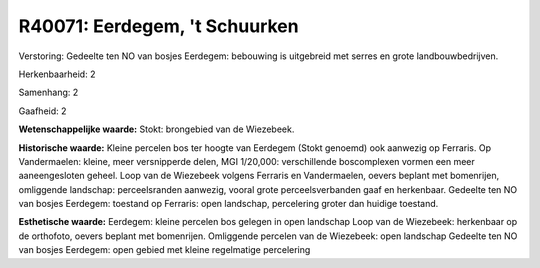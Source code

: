 R40071: Eerdegem, 't Schuurken
==============================

Verstoring:
Gedeelte ten NO van bosjes Eerdegem: bebouwing is uitgebreid met
serres en grote landbouwbedrijven.

Herkenbaarheid: 2

Samenhang: 2

Gaafheid: 2

**Wetenschappelijke waarde:**
Stokt: brongebied van de Wiezebeek.

**Historische waarde:**
Kleine percelen bos ter hoogte van Eerdegem (Stokt genoemd) ook
aanwezig op Ferraris. Op Vandermaelen: kleine, meer versnipperde delen,
MGI 1/20,000: verschillende boscomplexen vormen een meer aaneengesloten
geheel. Loop van de Wiezebeek volgens Ferraris en Vandermaelen, oevers
beplant met bomenrijen, omliggende landschap: perceelsranden aanwezig,
vooral grote perceelsverbanden gaaf en herkenbaar. Gedeelte ten NO van
bosjes Eerdegem: toestand op Ferraris: open landschap, percelering
groter dan huidige toestand.

**Esthetische waarde:**
Eerdegem: kleine percelen bos gelegen in open landschap Loop van de
Wiezebeek: herkenbaar op de orthofoto, oevers beplant met bomenrijen.
Omliggende percelen van de Wiezebeek: open landschap Gedeelte ten NO van
bosjes Eerdegem: open gebied met kleine regelmatige percelering



